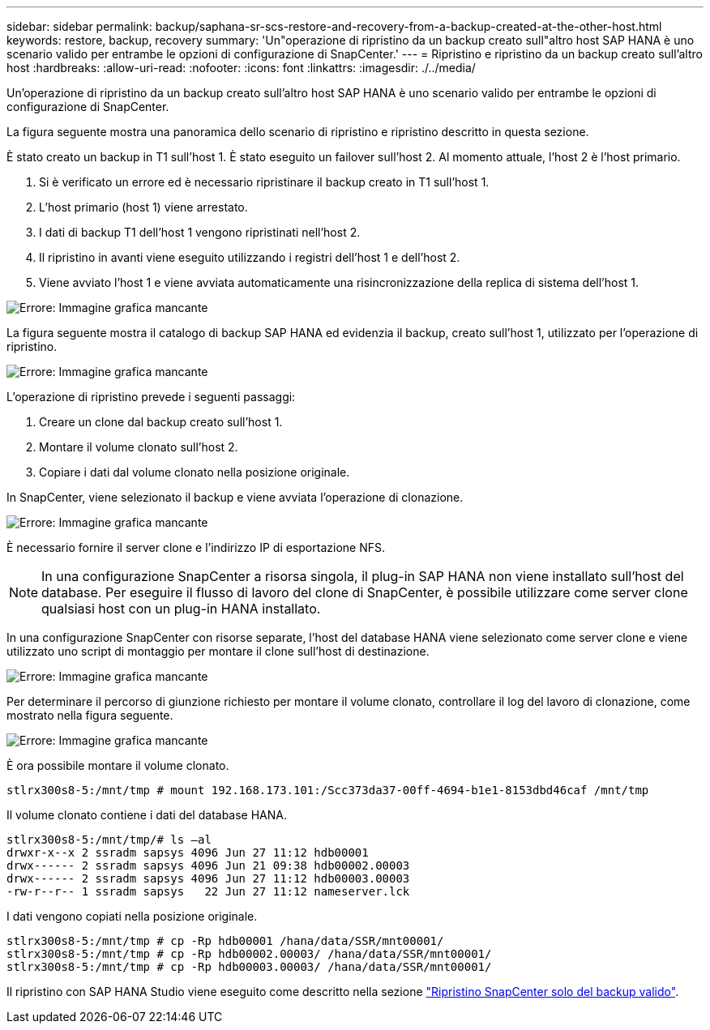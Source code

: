 ---
sidebar: sidebar 
permalink: backup/saphana-sr-scs-restore-and-recovery-from-a-backup-created-at-the-other-host.html 
keywords: restore, backup, recovery 
summary: 'Un"operazione di ripristino da un backup creato sull"altro host SAP HANA è uno scenario valido per entrambe le opzioni di configurazione di SnapCenter.' 
---
= Ripristino e ripristino da un backup creato sull'altro host
:hardbreaks:
:allow-uri-read: 
:nofooter: 
:icons: font
:linkattrs: 
:imagesdir: ./../media/


[role="lead"]
Un'operazione di ripristino da un backup creato sull'altro host SAP HANA è uno scenario valido per entrambe le opzioni di configurazione di SnapCenter.

La figura seguente mostra una panoramica dello scenario di ripristino e ripristino descritto in questa sezione.

È stato creato un backup in T1 sull'host 1. È stato eseguito un failover sull'host 2. Al momento attuale, l'host 2 è l'host primario.

. Si è verificato un errore ed è necessario ripristinare il backup creato in T1 sull'host 1.
. L'host primario (host 1) viene arrestato.
. I dati di backup T1 dell'host 1 vengono ripristinati nell'host 2.
. Il ripristino in avanti viene eseguito utilizzando i registri dell'host 1 e dell'host 2.
. Viene avviato l'host 1 e viene avviata automaticamente una risincronizzazione della replica di sistema dell'host 1.


image::saphana-sr-scs-image48.png[Errore: Immagine grafica mancante]

La figura seguente mostra il catalogo di backup SAP HANA ed evidenzia il backup, creato sull'host 1, utilizzato per l'operazione di ripristino.

image::saphana-sr-scs-image49.png[Errore: Immagine grafica mancante]

L'operazione di ripristino prevede i seguenti passaggi:

. Creare un clone dal backup creato sull'host 1.
. Montare il volume clonato sull'host 2.
. Copiare i dati dal volume clonato nella posizione originale.


In SnapCenter, viene selezionato il backup e viene avviata l'operazione di clonazione.

image::saphana-sr-scs-image50.png[Errore: Immagine grafica mancante]

È necessario fornire il server clone e l'indirizzo IP di esportazione NFS.


NOTE: In una configurazione SnapCenter a risorsa singola, il plug-in SAP HANA non viene installato sull'host del database. Per eseguire il flusso di lavoro del clone di SnapCenter, è possibile utilizzare come server clone qualsiasi host con un plug-in HANA installato.

In una configurazione SnapCenter con risorse separate, l'host del database HANA viene selezionato come server clone e viene utilizzato uno script di montaggio per montare il clone sull'host di destinazione.

image::saphana-sr-scs-image51.png[Errore: Immagine grafica mancante]

Per determinare il percorso di giunzione richiesto per montare il volume clonato, controllare il log del lavoro di clonazione, come mostrato nella figura seguente.

image::saphana-sr-scs-image52.png[Errore: Immagine grafica mancante]

È ora possibile montare il volume clonato.

....
stlrx300s8-5:/mnt/tmp # mount 192.168.173.101:/Scc373da37-00ff-4694-b1e1-8153dbd46caf /mnt/tmp
....
Il volume clonato contiene i dati del database HANA.

....
stlrx300s8-5:/mnt/tmp/# ls –al
drwxr-x--x 2 ssradm sapsys 4096 Jun 27 11:12 hdb00001
drwx------ 2 ssradm sapsys 4096 Jun 21 09:38 hdb00002.00003
drwx------ 2 ssradm sapsys 4096 Jun 27 11:12 hdb00003.00003
-rw-r--r-- 1 ssradm sapsys   22 Jun 27 11:12 nameserver.lck
....
I dati vengono copiati nella posizione originale.

....
stlrx300s8-5:/mnt/tmp # cp -Rp hdb00001 /hana/data/SSR/mnt00001/
stlrx300s8-5:/mnt/tmp # cp -Rp hdb00002.00003/ /hana/data/SSR/mnt00001/
stlrx300s8-5:/mnt/tmp # cp -Rp hdb00003.00003/ /hana/data/SSR/mnt00001/
....
Il ripristino con SAP HANA Studio viene eseguito come descritto nella sezione link:saphana-sr-scs-snapcenter-configuration-with-a-single-resource.html#snapcenter-restore-of-the-valid-backup-only["Ripristino SnapCenter solo del backup valido"].
